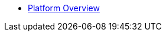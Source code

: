 // PDFs are automatically built for all pages under a section and named after that section.
// In order for the 'Download PDF' button to work correctly, each page must define
* xref:overview_guide.adoc[Platform Overview]

